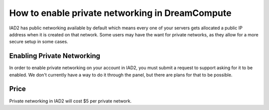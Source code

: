 ================================================
How to enable private networking in DreamCompute
================================================

IAD2 has public networking available by default which means every one of your
servers gets allocated a public IP address when it is created on that network.
Some users may have the want for private networks, as they allow for a more
secure setup in some cases.

Enabling Private Networking
~~~~~~~~~~~~~~~~~~~~~~~~~~~

In order to enable private networking on your account in IAD2, you must submit
a request to support asking for it to be enabled. We don't currently have a way
to do it through the panel, but there are plans for that to be possible.

Price
~~~~~

Private networking in IAD2 will cost $5 per private network.

.. meta::
    :labels: network

